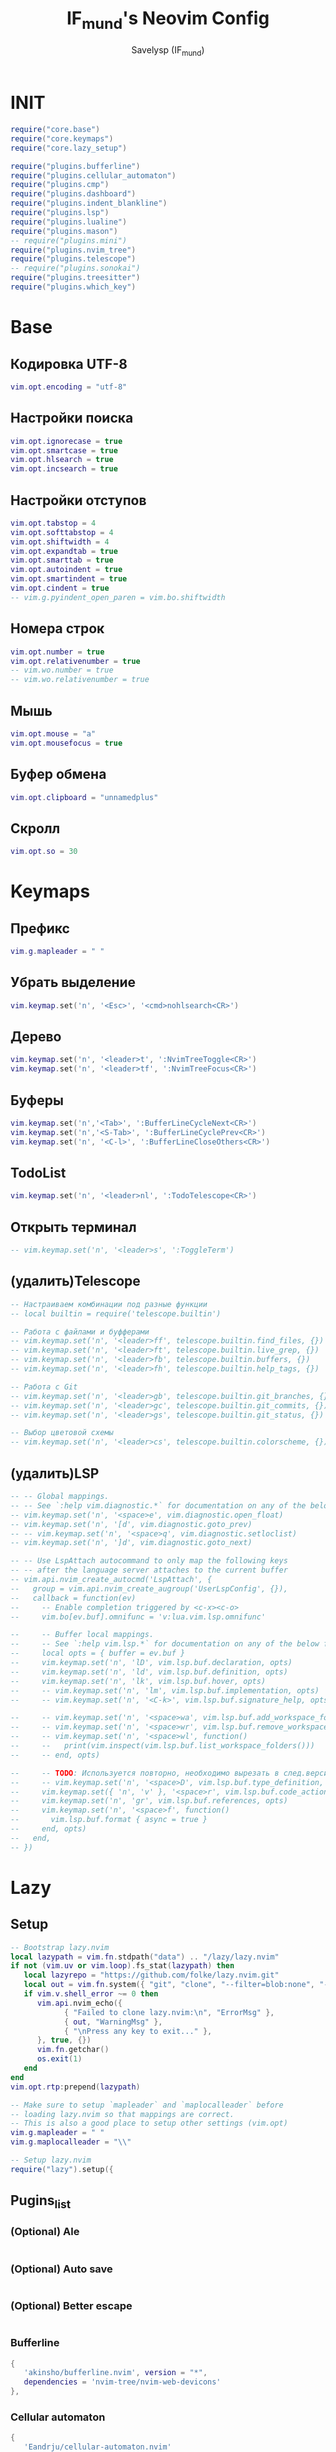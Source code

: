 #+TITLE: IF_mund's Neovim Config
#+AUTHOR: Savelysp (IF_mund)
#+DESCRIPTION: IF_mund's personal Neovim config.
#+STARTUP: content

* INIT
#+begin_src lua :tangle ~/.config/nvim/init.lua
  require("core.base")
  require("core.keymaps")
  require("core.lazy_setup")

  require("plugins.bufferline")
  require("plugins.cellular_automaton")
  require("plugins.cmp")
  require("plugins.dashboard")
  require("plugins.indent_blankline")
  require("plugins.lsp")
  require("plugins.lualine")
  require("plugins.mason")
  -- require("plugins.mini")
  require("plugins.nvim_tree")
  require("plugins.telescope")
  -- require("plugins.sonokai")
  require("plugins.treesitter")
  require("plugins.which_key")
#+end_src 

* Base
** Кодировка UTF-8
#+begin_src lua :tangle ~/.config/nvim/lua/core/base.lua
  vim.opt.encoding = "utf-8"
#+end_src 

** Настройки поиска
#+begin_src lua :tangle ~/.config/nvim/lua/core/base.lua
  vim.opt.ignorecase = true
  vim.opt.smartcase = true
  vim.opt.hlsearch = true
  vim.opt.incsearch = true
#+end_src 

** Настройки отступов
#+begin_src lua :tangle ~/.config/nvim/lua/core/base.lua
  vim.opt.tabstop = 4
  vim.opt.softtabstop = 4
  vim.opt.shiftwidth = 4
  vim.opt.expandtab = true
  vim.opt.smarttab = true
  vim.opt.autoindent = true
  vim.opt.smartindent = true
  vim.opt.cindent = true
  -- vim.g.pyindent_open_paren = vim.bo.shiftwidth
#+end_src 

** Номера строк
#+begin_src lua :tangle ~/.config/nvim/lua/core/base.lua
  vim.opt.number = true
  vim.opt.relativenumber = true
  -- vim.wo.number = true
  -- vim.wo.relativenumber = true
#+end_src 

** Мышь
#+begin_src lua :tangle ~/.config/nvim/lua/core/base.lua
  vim.opt.mouse = "a"
  vim.opt.mousefocus = true
#+end_src 

** Буфер обмена
#+begin_src lua :tangle ~/.config/nvim/lua/core/base.lua
  vim.opt.clipboard = "unnamedplus"
#+end_src 

** Скролл
#+begin_src lua :tangle ~/.config/nvim/lua/core/base.lua
  vim.opt.so = 30
#+end_src 

* Keymaps
** Префикс
#+begin_src lua :tangle ~/.config/nvim/lua/core/keymaps.lua
  vim.g.mapleader = " "
#+end_src 

** Убрать выделение
#+begin_src lua :tangle ~/.config/nvim/lua/core/keymaps.lua
  vim.keymap.set('n', '<Esc>', '<cmd>nohlsearch<CR>')
#+end_src 

** Дерево
#+begin_src lua :tangle ~/.config/nvim/lua/core/keymaps.lua
  vim.keymap.set('n', '<leader>t', ':NvimTreeToggle<CR>')
  vim.keymap.set('n', '<leader>tf', ':NvimTreeFocus<CR>')
#+end_src 

** Буферы
#+begin_src lua :tangle ~/.config/nvim/lua/core/keymaps.lua
  vim.keymap.set('n','<Tab>', ':BufferLineCycleNext<CR>')
  vim.keymap.set('n','<S-Tab>', ':BufferLineCyclePrev<CR>')
  vim.keymap.set('n', '<C-l>', ':BufferLineCloseOthers<CR>')
#+end_src 

** TodoList
#+begin_src lua :tangle ~/.config/nvim/lua/core/keymaps.lua
  vim.keymap.set('n', '<leader>nl', ':TodoTelescope<CR>')
#+end_src 

** Открыть терминал
#+begin_src lua :tangle ~/.config/nvim/lua/core/keymaps.lua
  -- vim.keymap.set('n', '<leader>s', ':ToggleTerm')
#+end_src

** (удалить)Telescope
#+begin_src lua
  -- Настраиваем комбинации под разные функции
  -- local builtin = require('telescope.builtin')

  -- Работа с файлами и буфферами
  -- vim.keymap.set('n', '<leader>ff', telescope.builtin.find_files, {})
  -- vim.keymap.set('n', '<leader>ft', telescope.builtin.live_grep, {})
  -- vim.keymap.set('n', '<leader>fb', telescope.builtin.buffers, {})
  -- vim.keymap.set('n', '<leader>fh', telescope.builtin.help_tags, {})

  -- Работа с Git
  -- vim.keymap.set('n', '<leader>gb', telescope.builtin.git_branches, {})
  -- vim.keymap.set('n', '<leader>gc', telescope.builtin.git_commits, {})
  -- vim.keymap.set('n', '<leader>gs', telescope.builtin.git_status, {})

  -- Выбор цветовой схемы
  -- vim.keymap.set('n', '<leader>cs', telescope.builtin.colorscheme, {})
#+end_src

** (удалить)LSP
#+begin_src lua
  -- -- Global mappings.
  -- -- See `:help vim.diagnostic.*` for documentation on any of the below functions
  -- vim.keymap.set('n', '<space>e', vim.diagnostic.open_float)
  -- vim.keymap.set('n', '[d', vim.diagnostic.goto_prev)
  -- -- vim.keymap.set('n', '<space>q', vim.diagnostic.setloclist)
  -- vim.keymap.set('n', ']d', vim.diagnostic.goto_next)
  
  -- -- Use LspAttach autocommand to only map the following keys
  -- -- after the language server attaches to the current buffer
  -- vim.api.nvim_create_autocmd('LspAttach', {
  --   group = vim.api.nvim_create_augroup('UserLspConfig', {}),
  --   callback = function(ev)
  --     -- Enable completion triggered by <c-x><c-o>
  --     vim.bo[ev.buf].omnifunc = 'v:lua.vim.lsp.omnifunc'
  
  --     -- Buffer local mappings.
  --     -- See `:help vim.lsp.*` for documentation on any of the below functions
  --     local opts = { buffer = ev.buf }
  --     vim.keymap.set('n', 'lD', vim.lsp.buf.declaration, opts)
  --     vim.keymap.set('n', 'ld', vim.lsp.buf.definition, opts)
  --     vim.keymap.set('n', 'lk', vim.lsp.buf.hover, opts)
  --     -- vim.keymap.set('n', 'lm', vim.lsp.buf.implementation, opts)
  --     -- vim.keymap.set('n', '<C-k>', vim.lsp.buf.signature_help, opts)
      
  --     -- vim.keymap.set('n', '<space>wa', vim.lsp.buf.add_workspace_folder, opts)
  --     -- vim.keymap.set('n', '<space>wr', vim.lsp.buf.remove_workspace_folder, opts)
  --     -- vim.keymap.set('n', '<space>wl', function()
  --     --   print(vim.inspect(vim.lsp.buf.list_workspace_folders()))
  --     -- end, opts)
      
  --     -- TODO: Используется повторно, необходимо вырезать в след.версии
  --     -- vim.keymap.set('n', '<space>D', vim.lsp.buf.type_definition, opts)
  --     vim.keymap.set({ 'n', 'v' }, '<space>r', vim.lsp.buf.code_action, opts)
  --     vim.keymap.set('n', 'gr', vim.lsp.buf.references, opts)
  --     vim.keymap.set('n', '<space>f', function()
  --       vim.lsp.buf.format { async = true }
  --     end, opts)
  --   end,
  -- })
#+end_src

* Lazy
** Setup
#+begin_src lua :tangle ~/.config/nvim/lua/core/lazy_setup.lua
  -- Bootstrap lazy.nvim
  local lazypath = vim.fn.stdpath("data") .. "/lazy/lazy.nvim"
  if not (vim.uv or vim.loop).fs_stat(lazypath) then
     local lazyrepo = "https://github.com/folke/lazy.nvim.git"
     local out = vim.fn.system({ "git", "clone", "--filter=blob:none", "--branch=stable", lazyrepo, lazypath })
     if vim.v.shell_error ~= 0 then
        vim.api.nvim_echo({
              { "Failed to clone lazy.nvim:\n", "ErrorMsg" },
              { out, "WarningMsg" },
              { "\nPress any key to exit..." },
        }, true, {})
        vim.fn.getchar()
        os.exit(1)
     end
  end
  vim.opt.rtp:prepend(lazypath)

  -- Make sure to setup `mapleader` and `maplocalleader` before
  -- loading lazy.nvim so that mappings are correct.
  -- This is also a good place to setup other settings (vim.opt)
  vim.g.mapleader = " "
  vim.g.maplocalleader = "\\"

  -- Setup lazy.nvim
  require("lazy").setup({
      
#+end_src

** Pugins_list
*** (Optional) Ale
#+begin_src lua :tangle ~/.config/nvim/lua/core/lazy_setup.lua

#+end_src

*** (Optional) Auto save
#+begin_src lua :tangle ~/.config/nvim/lua/core/lazy_setup.lua

#+end_src

*** (Optional) Better escape
#+begin_src lua :tangle ~/.config/nvim/lua/core/lazy_setup.lua

#+end_src

*** Bufferline
#+begin_src lua :tangle ~/.config/nvim/lua/core/lazy_setup.lua
  {
     'akinsho/bufferline.nvim', version = "*", 
     dependencies = 'nvim-tree/nvim-web-devicons'
  },
#+end_src

*** Cellular automaton
#+begin_src lua :tangle ~/.config/nvim/lua/core/lazy_setup.lua
  {
     'Eandrju/cellular-automaton.nvim'
  },
#+end_src

*** CMP
#+begin_src lua :tangle ~/.config/nvim/lua/core/lazy_setup.lua
  { 
     'hrsh7th/cmp-nvim-lsp'
  },
  {
     'hrsh7th/cmp-buffer'
  },
  {
     'hrsh7th/cmp-path'
  },
  {
     'hrsh7th/cmp-cmdline'
  },
  {
     'hrsh7th/nvim-cmp'
  },
  -- TODO: snips
#+end_src

*** Comment
#+begin_src lua :tangle ~/.config/nvim/lua/core/lazy_setup.lua
  {
     'numToStr/Comment.nvim',
     -- opts = {}
  },
#+end_src

*** Dashboard (можно заменить на alpha)
#+begin_src lua :tangle ~/.config/nvim/lua/core/lazy_setup.lua
  {
     'nvimdev/dashboard-nvim',
     event = 'VimEnter',
     dependencies = {{'nvim-tree/nvim-web-devicons'}}
  },
#+end_src

*** (Optional) Dressing
#+begin_src lua :tangle ~/.config/nvim/lua/core/lazy_setup.lua

#+end_src

*** (Optional) Gitsigns
#+begin_src lua :tangle ~/.config/nvim/lua/core/lazy_setup.lua

#+end_src

*** Indent blankline
#+begin_src lua :tangle ~/.config/nvim/lua/core/lazy_setup.lua
  {
     "lukas-reineke/indent-blankline.nvim",
     main = "ibl",
     ---@module "ibl"
     ---@type ibl.config
     -- opts = {},
  },
#+end_src

*** LSP & Mason
#+begin_src lua :tangle ~/.config/nvim/lua/core/lazy_setup.lua
  {
     "williamboman/mason.nvim",
     "williamboman/mason-lspconfig.nvim",
     "neovim/nvim-lspconfig",
  },
#+end_src

*** Lualine
#+begin_src lua :tangle ~/.config/nvim/lua/core/lazy_setup.lua
  {
     'nvim-lualine/lualine.nvim',
     dependencies = { 'nvim-tree/nvim-web-devicons' }
  },
#+end_src

*** (Optional)Luarocks
#+begin_src lua :tangle ~/.config/nvim/lua/core/lazy_setup.lua

#+end_src

*** TODO Luasnip (Можно добавить Friendly Snippets)
#+begin_src lua :tangle ~/.config/nvim/lua/core/lazy_setup.lua

#+end_src

*** Mini (можно часть заменить на autopairs)
#+begin_src lua :tangle ~/.config/nvim/lua/core/lazy_setup.lua
  {
     'echasnovski/mini.nvim', version = false 
  },
  { 
     'echasnovski/mini.move', version = false 
  },
  { 
     'echasnovski/mini.pairs', version = false 
  },
#+end_src

*** TODO Multicursors

*** Nvim colorizer
#+begin_src lua :tangle ~/.config/nvim/lua/core/lazy_setup.lua
  { 
     'norcalli/nvim-colorizer.lua' 
  },
#+end_src

*** TODO Nvim surround
#+begin_src lua :tangle ~/.config/nvim/lua/core/lazy_setup.lua

#+end_src

*** Nvim tree
#+begin_src lua :tangle ~/.config/nvim/lua/core/lazy_setup.lua
  {
     "nvim-tree/nvim-tree.lua",
     version = "*",
     lazy = false,
     dependencies = {
        "nvim-tree/nvim-web-devicons",
     },
  },
#+end_src

*** (Optional)Oil
#+begin_src lua

#+end_src

*** Telescope
#+begin_src lua :tangle ~/.config/nvim/lua/core/lazy_setup.lua
  {
     'nvim-telescope/telescope.nvim', tag = '0.1.8',
     -- or                          , branch = '0.1.x',
     dependencies = { 'nvim-lua/plenary.nvim' }
  },
#+end_src

*** Themes
**** Catppuccin
#+begin_src lua :tangle ~/.config/nvim/lua/core/lazy_setup.lua
  {
     "catppuccin/nvim", name = "catppuccin", priority = 1000 
  },
#+end_src

**** Gruvbox
#+begin_src lua :tangle ~/.config/nvim/lua/core/lazy_setup.lua
  {
     "ellisonleao/gruvbox.nvim", priority = 1000 , -- config = true, opts = ...
  },
#+end_src

**** Nightfox
#+begin_src lua :tangle ~/.config/nvim/lua/core/lazy_setup.lua
  {
     "EdenEast/nightfox.nvim" 
  },
#+end_src

**** Tokyonight
#+begin_src lua :tangle ~/.config/nvim/lua/core/lazy_setup.lua
  {
     "folke/tokyonight.nvim",
     lazy = false,
     priority = 1000,
     -- opts = {},
  },
#+end_src

**** Sonokai
#+begin_src lua :tangle ~/.config/nvim/lua/core/lazy_setup.lua
  {
     'sainnhe/sonokai',
     lazy = false,
     priority = 1000,
     config = function()
        vim.g.sonokai_style = 'espresso'
        vim.g.sonokai_transparent_background = 1
        vim.g.sonokai_enable_italic = true
        vim.cmd.colorscheme('sonokai')
     end
  },
#+end_src

*** Todo comments
#+begin_src lua :tangle ~/.config/nvim/lua/core/lazy_setup.lua
  {
     "folke/todo-comments.nvim",
     dependencies = { "nvim-lua/plenary.nvim" },
     -- opts = {}
  },
#+end_src

*** (Optional)Toggleterm
#+begin_src lua :tangle ~/.config/nvim/lua/core/lazy_setup.lua

#+end_src

*** Treesitter
#+begin_src lua :tangle ~/.config/nvim/lua/core/lazy_setup.lua
  {
     "nvim-treesitter/nvim-treesitter",
  },
#+end_src

*** (Optional)Trouble
#+begin_src lua :tangle ~/.config/nvim/lua/core/lazy_setup.lua

#+end_src

*** Which key
#+begin_src lua :tangle ~/.config/nvim/lua/core/lazy_setup.lua
  {
     "folke/which-key.nvim",
     event = "VeryLazy",
     -- opts = {icons = {mappings = false}},
  },
#+end_src

** Закрывающая скобка
#+begin_src lua :tangle ~/.config/nvim/lua/core/lazy_setup.lua
  })
#+end_src

* Plugin configs
** TODO Bufferline
#+begin_src lua :tangle ~/.config/nvim/lua/plugins/bufferline.lua
  require("bufferline").setup {}
#+end_src

** Cellular automaton
#+begin_src lua :tangle ~/.config/nvim/lua/plugins/cellular_automaton.lua
  local config = {
     fps = 50,
     name = 'slide',
  }

  -- update function
  config.update = function (grid)
     for i = 1, #grid do
        local prev = grid[i][#(grid[i])]
        for j = 1, #(grid[i]) do
           grid[i][j], prev = prev, grid[i][j]
        end
     end
     return true
  end

  require("cellular-automaton").register_animation(config)
#+end_src

** TODO CMP
#+begin_src lua :tangle ~/.config/nvim/lua/plugins/cmp.lua
  local cmp = require 'cmp'
  
  cmp.setup({
      snippet = {
          -- REQUIRED - you must specify a snippet engine
          expand = function(args)
              -- vim.fn["vsnip#anonymous"](args.body) -- For `vsnip` users.
              -- require('luasnip').lsp_expand(args.body) -- For `luasnip` users.
              -- require('snippy').expand_snippet(args.body) -- For `snippy` users.
              -- vim.fn["UltiSnips#Anon"](args.body) -- For `ultisnips` users.
          end
  
      },
      window = {
          completion = cmp.config.window.bordered(),
          documentation = cmp.config.window.bordered()
      },
      mapping = cmp.mapping.preset.insert({
          ['<C-b>'] = cmp.mapping.scroll_docs(-4),
          ['<C-f>'] = cmp.mapping.scroll_docs(4),
          ['<C-Space>'] = cmp.mapping.complete(),
          ['<C-e>'] = cmp.mapping.abort(),
          ['<CR>'] = cmp.mapping.confirm({select = true}),
          ["<Tab>"] = cmp.mapping(function(fallback)
              if cmp.visible() then
                  cmp.select_next_item()
              else
                  fallback()
              end
          end, {"i", "s"}),
          ["<S-Tab>"] = cmp.mapping(function(fallback)
              if cmp.visible() then
                  cmp.select_prev_item()
              else
                  fallback()
              end
          end, {"i", "s"})
      }),
      sources = cmp.config.sources({
          {name = 'nvim_lsp'}, {name = 'vsnip'} -- For vsnip users.
      }, {{name = 'buffer'}, {name = 'nvim_lsp_signature_help'}})
  })
  
  -- Set configuration for specific filetype.
  cmp.setup.filetype('gitcommit', {
      sources = cmp.config.sources({
          {name = 'cmp_git'} -- You can specify the `cmp_git` source if you were installed it.
      }, {{name = 'buffer'}})
  })
  
  -- Use buffer source for `/` and `?` (if you enabled `native_menu`, this won't work anymore).
  cmp.setup.cmdline({'/', '?'}, {
      mapping = cmp.mapping.preset.cmdline(),
      sources = {{name = 'buffer'}}
  })
  
  -- Use cmdline & path source for ':' (if you enabled `native_menu`, this won't work anymore).
  cmp.setup.cmdline(':', {
      mapping = cmp.mapping.preset.cmdline(),
      sources = cmp.config.sources({{name = 'path'}}, {{name = 'cmdline'}})
  })
  
  -- Set up lspconfig.
  local capabilities = require('cmp_nvim_lsp').default_capabilities()
  require('lspconfig')['ts_ls'].setup {capabilities = capabilities}
  
#+end_src

** TODO Dashboard
#+begin_src lua :tangle ~/.config/nvim/lua/plugins/dashboard.lua
  local function default_header()
     return {
        '', '', '',        
        '██╗███████╗██╗   ██╗██╗███╗   ███╗',
        '██║██╔════╝██║   ██║██║████╗ ████║',
        '██║█████╗  ██║   ██║██║██╔████╔██║',
        '██║██╔══╝  ╚██╗ ██╔╝██║██║╚██╔╝██║',
        '██║██║      ╚████╔╝ ██║██║ ╚═╝ ██║',
        '╚═╝╚═╝       ╚═══╝  ╚═╝╚═╝     ╚═╝',
        '', '', ''
     }
  end

  require('dashboard').setup {
     theme = 'doom',
     config = {
        header = default_header(),
        center = {
           {
              icon = '󰈞 ',
              icon_hl = 'Title',
              desc = 'Find files',
              desc_hl = 'String',
              key = 'f',
              keymap = 'SPC f f',
              key_hl = 'Number',
              action = ':Telescope find_files'
           }, {
              icon = '󰱾 ',
              icon_hl = 'Title',
              desc = 'Open recently',
              desc_hl = 'String',
              key = 'r',
              keymap = 'SPC f r',
              key_hl = 'Number',
              action = ':Telescope oldfiles'
              }, {
              icon = ' ',
              icon_hl = 'Title',
              desc = 'Find text',
              desc_hl = 'String',
              key = 'w',
              keymap = 'SPC f w',
              key_hl = 'Number',
              action = ':Telescope live_grep'
                 }, {
              icon = ' ',
              icon_hl = 'Title',
              desc = 'Git Braches',
              desc_hl = 'String',
              key = 'b',
              keymap = 'SPC g b',
              key_hl = 'Number',
              action = ':Telescope git_branches'
           }

        }
     }
  }
#+end_src

** Indent blankline
#+begin_src lua :tangle ~/.config/nvim/lua/plugins/indent_blankline.lua
  require('ibl').setup {
  -- opts = {
     indent = { char = "│" }, 
     scope = { enabled = false },
     -- node_type = { '*' = { "source_file" } },
     exclude = {
        filetypes = {
           "dashboard",
        },
     },
  -- }
  }
#+end_src

** TODO LSP
#+begin_src lua :tangle ~/.config/nvim/lua/plugins/lsp.lua
  -- Setup language servers.
  local lspconfig = require('lspconfig')
  lspconfig.pyright.setup {
      settings = {
          pyright = {
            -- Using Ruff's import organizer
            disableOrganizeImports = true,
          },
          python = {
            analysis = {
              -- Ignore all files for analysis to exclusively use Ruff for linting
              ignore = { '*' },
              },
          },
      },	
  }

  lspconfig.ts_ls.setup {}

  -- lspconfig.hls.setup{}

  lspconfig.rust_analyzer.setup {
    -- Server-specific settings. See `:help lspconfig-setup`
    settings = {
      ['rust-analyzer'] = {},
    },
  }

  lspconfig.ruff.setup {
    init_options = {
      settings = {
        -- Any extra CLI arguments for `ruff` go here.
        args = {
          "--select=E,F,UP,N,I,ASYNC,S,PTH",
          "--line-length=79",
          "--respect-gitignore",  -- Исключать из сканирования файлы в .gitignore
          "--target-version=py311"
        },
      }
    }
  }

  -- Global mappings.
  -- See `:help vim.diagnostic.*` for documentation on any of the below functions
  vim.keymap.set('n', '<space>e', vim.diagnostic.open_float)
  vim.keymap.set('n', '[d', vim.diagnostic.goto_prev)
  -- vim.keymap.set('n', '<space>q', vim.diagnostic.setloclist)
  vim.keymap.set('n', ']d', vim.diagnostic.goto_next)
  
  -- Use LspAttach autocommand to only map the following keys
  -- after the language server attaches to the current buffer
  vim.api.nvim_create_autocmd('LspAttach', {
    group = vim.api.nvim_create_augroup('UserLspConfig', {}),
    callback = function(ev)
      -- Enable completion triggered by <c-x><c-o>
      vim.bo[ev.buf].omnifunc = 'v:lua.vim.lsp.omnifunc'
  
      -- Buffer local mappings.
      -- See `:help vim.lsp.*` for documentation on any of the below functions
      local opts = { buffer = ev.buf }
      vim.keymap.set('n', 'lD', vim.lsp.buf.declaration, opts)
      vim.keymap.set('n', 'ld', vim.lsp.buf.definition, opts)
      vim.keymap.set('n', 'lk', vim.lsp.buf.hover, opts)
      -- vim.keymap.set('n', 'lm', vim.lsp.buf.implementation, opts)
      -- vim.keymap.set('n', '<C-k>', vim.lsp.buf.signature_help, opts)
      
      -- vim.keymap.set('n', '<space>wa', vim.lsp.buf.add_workspace_folder, opts)
      -- vim.keymap.set('n', '<space>wr', vim.lsp.buf.remove_workspace_folder, opts)
      -- vim.keymap.set('n', '<space>wl', function()
      --   print(vim.inspect(vim.lsp.buf.list_workspace_folders()))
      -- end, opts)
      
      -- TODO: Используется повторно, необходимо вырезать в след.версии
      -- vim.keymap.set('n', '<space>D', vim.lsp.buf.type_definition, opts)
      vim.keymap.set({ 'n', 'v' }, '<space>r', vim.lsp.buf.code_action, opts)
      vim.keymap.set('n', 'gr', vim.lsp.buf.references, opts)
      vim.keymap.set('n', '<space>f', function()
        vim.lsp.buf.format { async = true }
      end, opts)
    end,
  })
#+end_src

** TODO Lualine
#+begin_src lua :tangle ~/.config/nvim/lua/plugins/lualine.lua
  -- Eviline config for lualine
  -- Author: shadmansaleh
  -- Credit: glepnir
  local lualine = require('lualine')

  -- Color table for highlights
  -- stylua: ignore
  local colors = {
     bg       = '#202328',
     fg       = '#bbc2cf',
     yellow   = '#ECBE7B',
     cyan     = '#008080',
     darkblue = '#081633',
     green    = '#98be65',
     orange   = '#FF8800',
     violet   = '#a9a1e1',
     magenta  = '#c678dd',
     blue     = '#51afef',
     red      = '#ec5f67',
  }

  local conditions = {
     buffer_not_empty = function()
        return vim.fn.empty(vim.fn.expand('%:t')) ~= 1
     end,
     hide_in_width = function()
        return vim.fn.winwidth(0) > 80
     end,
     check_git_workspace = function()
        local filepath = vim.fn.expand('%:p:h')
        local gitdir = vim.fn.finddir('.git', filepath .. ';')
        return gitdir and #gitdir > 0 and #gitdir < #filepath
     end,
  }

  -- Config
  local config = {
     options = {
        -- Disable sections and component separators
        component_separators = '',
        section_separators = '',
        theme = {
           -- We are going to use lualine_c an lualine_x as left and
           -- right section. Both are highlighted by c theme .  So we
           -- are just setting default looks o statusline
           normal = { c = { fg = colors.fg, bg = colors.bg } },
           inactive = { c = { fg = colors.fg, bg = colors.bg } },
        },
     },
     sections = {
        -- these are to remove the defaults
        lualine_a = {},
        lualine_b = {},
        lualine_y = {},
        lualine_z = {},
        -- These will be filled later
        lualine_c = {},
        lualine_x = {},
     },
     inactive_sections = {
        -- these are to remove the defaults
        lualine_a = {},
        lualine_b = {},
        lualine_y = {},
        lualine_z = {},
        lualine_c = {},
        lualine_x = {},
     },
  }

  -- Inserts a component in lualine_c at left section
  local function ins_left(component)
     table.insert(config.sections.lualine_c, component)
  end

  -- Inserts a component in lualine_x at right section
  local function ins_right(component)
     table.insert(config.sections.lualine_x, component)
  end

  ins_left {
     function()
        return '▊'
     end,
     color = { fg = colors.blue }, -- Sets highlighting of component
     padding = { left = 0, right = 1 }, -- We don't need space before this
  }

  ins_left {
     -- mode component
     function()
        return ''
     end,
     color = function()
        -- auto change color according to neovims mode
        local mode_color = {
           n = colors.red,
           i = colors.green,
           v = colors.blue,
           [''] = colors.blue,
           V = colors.blue,
           c = colors.magenta,
           no = colors.red,
           s = colors.orange,
           S = colors.orange,
           [''] = colors.orange,
           ic = colors.yellow,
           R = colors.violet,
           Rv = colors.violet,
           cv = colors.red,
           ce = colors.red,
           r = colors.cyan,
           rm = colors.cyan,
           ['r?'] = colors.cyan,
           ['!'] = colors.red,
           t = colors.red,
        }
        return { fg = mode_color[vim.fn.mode()] }
     end,
     padding = { right = 1 },
  }

  ins_left {
     -- filesize component
     'filesize',
     cond = conditions.buffer_not_empty,
  }

  ins_left {
     'filename',
     cond = conditions.buffer_not_empty,
     color = { fg = colors.magenta, gui = 'bold' },
  }

  ins_left { 'location' }

  ins_left { 'progress', color = { fg = colors.fg, gui = 'bold' } }

  ins_left {
     'diagnostics',
     sources = { 'nvim_diagnostic' },
     symbols = { error = ' ', warn = ' ', info = ' ' },
     diagnostics_color = {
        color_error = { fg = colors.red },
        color_warn = { fg = colors.yellow },
        color_info = { fg = colors.cyan },
     },
  }

  -- Insert mid section. You can make any number of sections in neovim :)
  -- for lualine it's any number greater then 2
  ins_left {
     function()
        return '%='
     end,
  }

  ins_left {
     -- Lsp server name .
     function()
        local msg = 'No Active Lsp'
        local buf_ft = vim.api.nvim_buf_get_option(0, 'filetype')
        local clients = vim.lsp.get_active_clients()
        if next(clients) == nil then
           return msg
        end
        for _, client in ipairs(clients) do
           local filetypes = client.config.filetypes
           if filetypes and vim.fn.index(filetypes, buf_ft) ~= -1 then
              return client.name
           end
        end
        return msg
     end,
     icon = ' LSP:',
     color = { fg = '#ffffff', gui = 'bold' },
  }

  -- Add components to right sections
  ins_right {
     'o:encoding', -- option component same as &encoding in viml
     fmt = string.upper, -- I'm not sure why it's upper case either ;)
     cond = conditions.hide_in_width,
     color = { fg = colors.green, gui = 'bold' },
  }

  ins_right {
     'fileformat',
     fmt = string.upper,
     icons_enabled = false, -- I think icons are cool but Eviline doesn't have them. sigh
     color = { fg = colors.green, gui = 'bold' },
  }

  ins_right {
     'branch',
     icon = '',
     color = { fg = colors.violet, gui = 'bold' },
  }

  ins_right {
     'diff',
     -- Is it me or the symbol for modified us really weird
     symbols = { added = ' ', modified = '󰝤 ', removed = ' ' },
     diff_color = {
        added = { fg = colors.green },
        modified = { fg = colors.orange },
        removed = { fg = colors.red },
     },
     cond = conditions.hide_in_width,
  }

  ins_right {
     function()
        return '▊'
     end,
     color = { fg = colors.blue },
     padding = { left = 1 },
  }

  -- Now don't forget to initialize lualine
  lualine.setup(config)
#+end_src

** Mason
#+begin_src lua :tangle ~/.config/nvim/lua/plugins/mason.lua
  require("mason").setup({
     ui = {
        icons = {
           package_installed = "✓",
           package_pending = "➜",
           package_uninstalled = "✗"
        }
     }
  })
#+end_src

** TODO Mini
#+begin_src lua :tangle ~/.config/nvim/lua/plugins/mini.lua

#+end_src

** Nvim tree
#+begin_src lua :tangle ~/.config/nvim/lua/plugins/nvim_tree.lua
  require("nvim-tree").setup({
     renderer = {
        indent_width = 1,
        indent_markers = {
           enable = true,
           icons = {
              corner = ' ',--'└',
              edge = '│',-- '│',
              item = ' ',--'│',
              none = '│'
           }
        }
     },
     filters = {
        git_ignored = false
     }
  })
#+end_src

** TODO Telescope
#+begin_src lua :tangle ~/.config/nvim/lua/plugins/telescope.lua
  -- Настраиваем комбинации под разные функции
  local builtin = require('telescope.builtin')

  -- Работа с файлами и буфферами
  vim.keymap.set('n', '<leader>ff', builtin.find_files, {})
  vim.keymap.set('n', '<leader>ft', builtin.live_grep, {})
  vim.keymap.set('n', '<leader>fb', builtin.buffers, {})
  vim.keymap.set('n', '<leader>fh', builtin.help_tags, {})

  -- Работа с Git
  vim.keymap.set('n', '<leader>gb', builtin.git_branches, {})
  vim.keymap.set('n', '<leader>gc', builtin.git_commits, {})
  vim.keymap.set('n', '<leader>gs', builtin.git_status, {})

  -- Выбор цветовой схемы
  vim.keymap.set('n', '<leader>cs', builtin.colorscheme, {})
#+end_src

** Themes
*** (Перенесено) Sonokai
begin_src lua :tangle ~/.config/nvim/lua/plugins/sonokai.lua
  require("sonokai").setup({
     vim.g.sonokai_style = 'espresso',
     vim.g.sonokai_transparent_background = 1,
     vim.g.sonokai_enable_italic = true,
     vim.cmd.colorscheme('sonokai')
  })
end_src

** Treesitter
#+begin_src lua :tangle ~/.config/nvim/lua/plugins/treesitter.lua
  require'nvim-treesitter.configs'.setup {
     ensure_installed = {
        "bash",
        "css",
        "dockerfile",
        "html",
        "javascript",
        "json",
        "json5",
        "lua",
        "python",
        "vim",
        "yaml",
        "c",
        "go",
        "rust",
        "haskell",
     },

     sync_install = false,
     auto_install = true,
     highlight = {
        enable = true,
     },
     indent = {
        enable = true,
     }
  }
#+end_src

** Which key
#+begin_src lua :tangle ~/.config/nvim/lua/plugins/which_key.lua
  local wk = require("which-key")

  wk.add({

        { "<leader>c", group = "Color Schemes" },
        { "<leader>cs", desc = "Open" },

        { "<leader>e", desc = "Open Diagnostic Window" },

        { "<leader>f", group = "Find" },
        { "<leader>fb", desc = "Find Buffer" },
        { "<leader>ff", desc = "Find File" },
        { "<leader>fh", desc = "Find Help" },
        { "<leader>ft", desc = "Find Text" },

        { "<leader>g", group = "Git" },
        { "<leader>gb", desc = "Open Branches" },
        { "<leader>gc", desc = "Open Commits" },
        { "<leader>gs", desc = "Open Status" },

        { "<leader>l", group = "LSP" },
        { "<leader>lD", desc = "Declaration" },
        { "<leader>ld", desc = "Definition" },
        { "<leader>lk", desc = "Hover" },
      
        { "<leader>n", group = "TodoList" },
        { "<leader>nl", desc = "Open List" },

        { "<leader>r", desc = "Ruff" },

        { "<leader>s", desc = "Open Terminal" },

        { "<leader>t", group = "NvimTree" },
        { "<leader>tf", desc = "Tree Focus" },
        { "<leader>tt", desc = "Tree Toggle" },
  })
#+end_src
